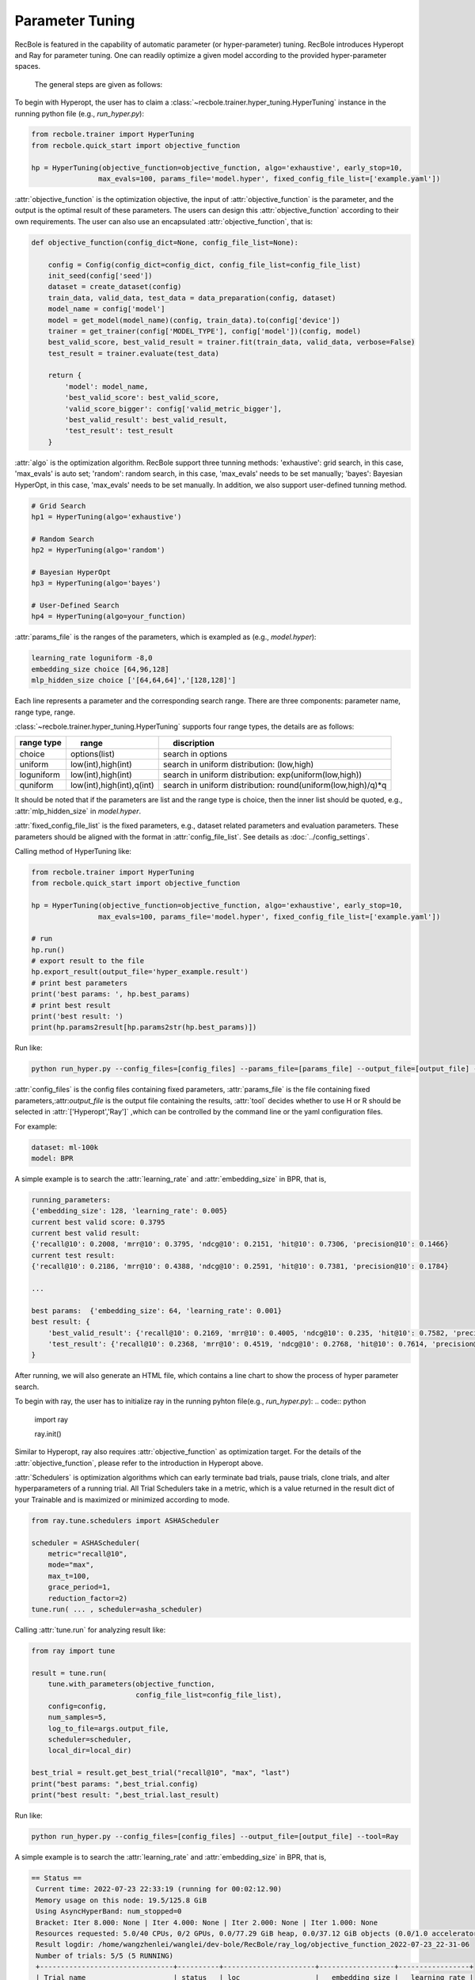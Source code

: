 Parameter Tuning
=====================
RecBole is featured in the capability of automatic parameter
(or hyper-parameter) tuning. RecBole introduces Hyperopt and Ray for parameter tuning. One can readily optimize
a given model according to the provided hyper-parameter spaces.

 The general steps are given as follows:

To begin with Hyperopt, the user has to claim a
:class:`~recbole.trainer.hyper_tuning.HyperTuning`
instance in the running python file (e.g., `run_hyper.py`):


.. code:: python

    from recbole.trainer import HyperTuning
    from recbole.quick_start import objective_function

    hp = HyperTuning(objective_function=objective_function, algo='exhaustive', early_stop=10,
                    max_evals=100, params_file='model.hyper', fixed_config_file_list=['example.yaml'])

:attr:`objective_function` is the optimization objective,
the input of :attr:`objective_function` is the parameter,
and the output is the optimal result of these parameters.
The users can design this :attr:`objective_function` according to their own requirements.
The user can also use an encapsulated :attr:`objective_function`, that is:

.. code:: python

    def objective_function(config_dict=None, config_file_list=None):

        config = Config(config_dict=config_dict, config_file_list=config_file_list)
        init_seed(config['seed'])
        dataset = create_dataset(config)
        train_data, valid_data, test_data = data_preparation(config, dataset)
        model_name = config['model']
        model = get_model(model_name)(config, train_data).to(config['device'])
        trainer = get_trainer(config['MODEL_TYPE'], config['model'])(config, model)
        best_valid_score, best_valid_result = trainer.fit(train_data, valid_data, verbose=False)
        test_result = trainer.evaluate(test_data)

        return {
            'model': model_name,
            'best_valid_score': best_valid_score,
            'valid_score_bigger': config['valid_metric_bigger'],
            'best_valid_result': best_valid_result,
            'test_result': test_result
        }

:attr:`algo` is the optimization algorithm. RecBole support three tunning methods:
'exhaustive': grid search, in this case, 'max_evals' is auto set;
'random': random search, in this case, 'max_evals' needs to be set manually;
'bayes': Bayesian HyperOpt, in this case, 'max_evals' needs to be set manually.
In addition, we also support user-defined tunning method.

.. code:: python

    # Grid Search
    hp1 = HyperTuning(algo='exhaustive')

    # Random Search
    hp2 = HyperTuning(algo='random')

    # Bayesian HyperOpt
    hp3 = HyperTuning(algo='bayes')

    # User-Defined Search
    hp4 = HyperTuning(algo=your_function)

:attr:`params_file` is the ranges of the parameters, which is exampled as
(e.g., `model.hyper`):

.. code:: none

    learning_rate loguniform -8,0
    embedding_size choice [64,96,128]
    mlp_hidden_size choice ['[64,64,64]','[128,128]']

Each line represents a parameter and the corresponding search range.
There are three components: parameter name, range type, range.

:class:`~recbole.trainer.hyper_tuning.HyperTuning` supports four range types,
the details are as follows:

+----------------+---------------------------------+------------------------------------------------------------------+
| range type　   | 　　 range　　　　　　　　　　  | 　　 discription                                                 |
+================+=================================+==================================================================+
| choice         | options(list)                   | search in options                                                |
+----------------+---------------------------------+------------------------------------------------------------------+
| uniform        | low(int),high(int)              | search in uniform distribution: (low,high)                       |
+----------------+---------------------------------+------------------------------------------------------------------+
| loguniform     | low(int),high(int)              | search in uniform distribution: exp(uniform(low,high))           |
+----------------+---------------------------------+------------------------------------------------------------------+
| quniform       | low(int),high(int),q(int)       | search in uniform distribution: round(uniform(low,high)/q)*q     |
+----------------+---------------------------------+------------------------------------------------------------------+

It should be noted that if the parameters are list and the range type is choice,
then the inner list should be quoted, e.g., :attr:`mlp_hidden_size` in `model.hyper`.

.. _hyperopt: https://github.com/hyperopt/hyperopt

:attr:`fixed_config_file_list` is the fixed parameters, e.g., dataset related parameters and evaluation parameters.
These parameters should be aligned with the format in :attr:`config_file_list`. See details as :doc:`../config_settings`.

Calling method of HyperTuning like:

.. code:: python

    from recbole.trainer import HyperTuning
    from recbole.quick_start import objective_function

    hp = HyperTuning(objective_function=objective_function, algo='exhaustive', early_stop=10,
                    max_evals=100, params_file='model.hyper', fixed_config_file_list=['example.yaml'])

    # run
    hp.run()
    # export result to the file
    hp.export_result(output_file='hyper_example.result')
    # print best parameters
    print('best params: ', hp.best_params)
    # print best result
    print('best result: ')
    print(hp.params2result[hp.params2str(hp.best_params)])

Run like:

.. code:: bash

    python run_hyper.py --config_files=[config_files] --params_file=[params_file] --output_file=[output_file] --tool=Hyperopt

:attr:`config_files` is the config files containing fixed parameters, :attr:`params_file` is the file containing fixed parameters,:attr:`output_file` is the output file containing the results,
:attr:`tool` decides whether to use H or R should be selected in :attr:`['Hyperopt','Ray']` ,which can be controlled by the command line or the yaml configuration files.

For example:

.. code:: yaml

    dataset: ml-100k
    model: BPR

A simple example is to search the :attr:`learning_rate` and :attr:`embedding_size` in BPR, that is,

.. code:: bash

    running_parameters:
    {'embedding_size': 128, 'learning_rate': 0.005}
    current best valid score: 0.3795
    current best valid result:
    {'recall@10': 0.2008, 'mrr@10': 0.3795, 'ndcg@10': 0.2151, 'hit@10': 0.7306, 'precision@10': 0.1466}
    current test result:
    {'recall@10': 0.2186, 'mrr@10': 0.4388, 'ndcg@10': 0.2591, 'hit@10': 0.7381, 'precision@10': 0.1784}

    ...

    best params:  {'embedding_size': 64, 'learning_rate': 0.001}
    best result: {
        'best_valid_result': {'recall@10': 0.2169, 'mrr@10': 0.4005, 'ndcg@10': 0.235, 'hit@10': 0.7582, 'precision@10': 0.1598}
        'test_result': {'recall@10': 0.2368, 'mrr@10': 0.4519, 'ndcg@10': 0.2768, 'hit@10': 0.7614, 'precision@10': 0.1901}
    }

After running, we will also generate an HTML file, which contains a line chart to show the process of hyper parameter search.

.. image:: ../../asset/hyper_tuning.png
    :width: 700
    :align: center

To begin with ray, the user has to  initialize ray in the running pyhton file(e.g., `run_hyper.py`):
.. code:: python

   import ray

   ray.init()

Similar to Hyperopt, ray also requires :attr:`objective_function` as optimization target.
For the details of the :attr:`objective_function`, please refer to the introduction in Hyperopt above.

:attr:`Schedulers` is optimization algorithms which can early terminate bad trials, pause trials, clone trials, and alter hyperparameters of a running trial.
All Trial Schedulers take in a metric, which is a value returned in the result dict of your Trainable and is maximized or minimized according to mode.

.. code:: python

    from ray.tune.schedulers import ASHAScheduler

    scheduler = ASHAScheduler(
        metric="recall@10",
        mode="max",
        max_t=100,
        grace_period=1,
        reduction_factor=2)
    tune.run( ... , scheduler=asha_scheduler)

Calling :attr:`tune.run` for analyzing result like:

.. code:: python

    from ray import tune

    result = tune.run(
        tune.with_parameters(objective_function,
                             config_file_list=config_file_list),
        config=config,
        num_samples=5,
        log_to_file=args.output_file,
        scheduler=scheduler,
        local_dir=local_dir)

    best_trial = result.get_best_trial("recall@10", "max", "last")
    print("best params: ",best_trial.config)
    print("best result: ",best_trial.last_result)

Run like:

.. code:: bash

    python run_hyper.py --config_files=[config_files] --output_file=[output_file] --tool=Ray

A simple example is to search the :attr:`learning_rate` and :attr:`embedding_size` in BPR, that is,

.. code:: bash

   == Status ==
    Current time: 2022-07-23 22:33:19 (running for 00:02:12.90)
    Memory usage on this node: 19.5/125.8 GiB
    Using AsyncHyperBand: num_stopped=0
    Bracket: Iter 8.000: None | Iter 4.000: None | Iter 2.000: None | Iter 1.000: None
    Resources requested: 5.0/40 CPUs, 0/2 GPUs, 0.0/77.29 GiB heap, 0.0/37.12 GiB objects (0.0/1.0 accelerator_type:K40)
    Result logdir: /home/wangzhenlei/wanglei/dev-bole/RecBole/ray_log/objective_function_2022-07-23_22-31-06
    Number of trials: 5/5 (5 RUNNING)
    +--------------------------------+----------+----------------------+------------------+-----------------+
    | Trial name                     | status   | loc                  |   embedding_size |   learning_rate |
    |--------------------------------+----------+----------------------+------------------+-----------------|
    | objective_function_16400_00000 | RUNNING  | ***.***.***.**:21392 |                8 |     0.0542264   |
    | objective_function_16400_00001 | RUNNING  | ***.***.***.**:21443 |                8 |     0.00055313  |
    | objective_function_16400_00002 | RUNNING  | ***.***.***.**:21446 |                8 |     0.000639818 |
    | objective_function_16400_00003 | RUNNING  | ***.***.***.**:21448 |                8 |     0.00456223  |
    | objective_function_16400_00004 | RUNNING  | ***.***.***.**:21449 |                8 |     0.00265045  |
    +--------------------------------+----------+----------------------+------------------+-----------------+

    ...

    2022-07-23 22:35:22,868 INFO tune.py:748 -- Total run time: 256.58 seconds (256.42 seconds for the tuning loop).
    best params:  {'embedding_size': 8, 'learning_rate': 0.004562228847261371}
    best result:  {'recall@10': 0.2148, 'mrr@10': 0.4161, 'ndcg@10': 0.2489, 'hit@10': 0.7444, 'precision@10': 0.1761, 'time_this_iter_s': 227.5052626132965, 'done': True, 'timesteps_total': None, 'episodes_total': None, 'training_iteration': 1, 'trial_id': '16400_00003', 'experiment_id': '3864900644e743d5b75c67a2e904183a', 'date': '2022-07-23_22-34-59', 'timestamp': 1658586899, 'time_total_s': 227.5052626132965, 'pid': 21448, 'hostname': 'aibox-94', 'node_ip': '183.174.228.94', 'config': {'embedding_size': 8, 'learning_rate': 0.004562228847261371}, 'time_since_restore': 227.5052626132965, 'timesteps_since_restore': 0, 'iterations_since_restore': 1, 'warmup_time': 0.004939079284667969, 'experiment_tag': '3_embedding_size=8,learning_rate=0.0046'}

Users can use ray distributed tuning by changing :attr:`ray.init` as follows:
.. code:: python

    import ray

    ray.init(address='auto')

For details, please refer to Ray's official website https://docs.ray.io .
